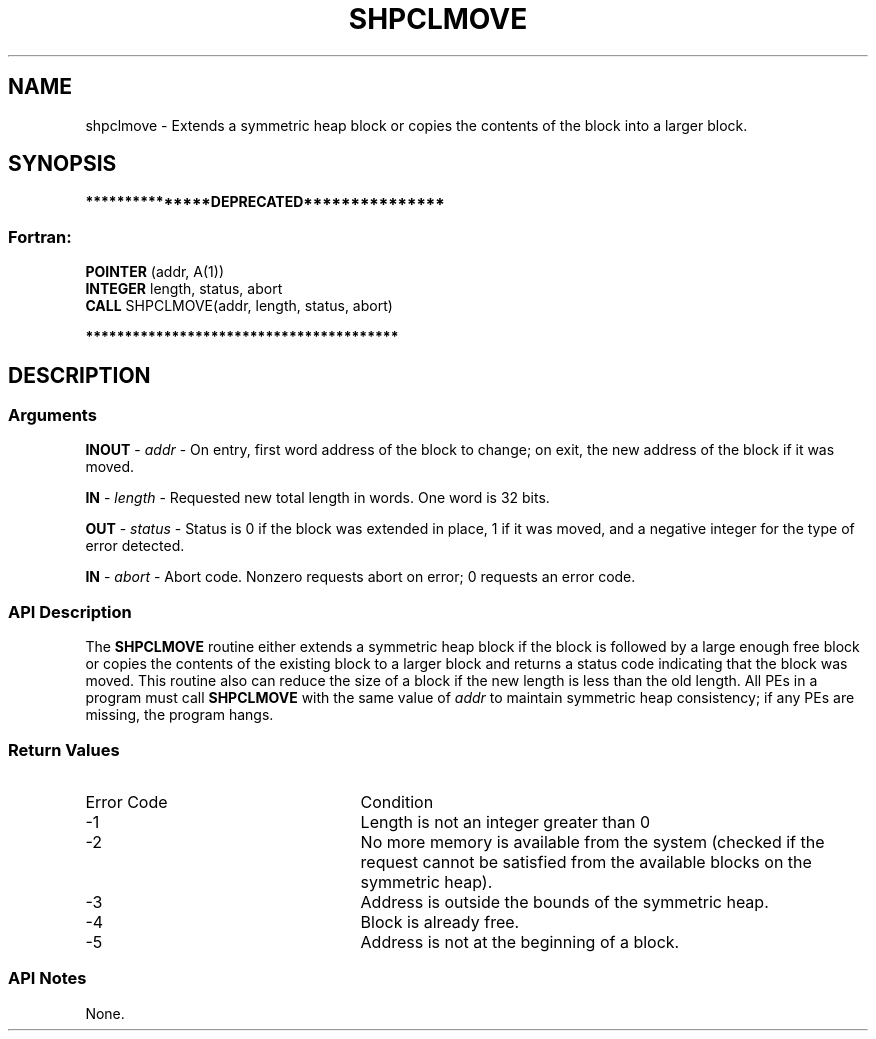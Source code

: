 .TH SHPCLMOVE 3 "Open Source Software Solutions, Inc." "OpenSHMEM Library Documentation"
./ sectionStart
.SH NAME
shpclmove \- 
Extends a symmetric heap block or copies the contents of the block into a
larger block.

./ sectionEnd


./ sectionStart
.SH   SYNOPSIS
./ sectionEnd

./ sectionStart

.B ***************DEPRECATED***************
.SS Fortran:

.nf

.BR "POINTER " "(addr, A(1))"
.BR "INTEGER " "length, status, abort"
.BR "CALL " "SHPCLMOVE(addr, length, status, abort)"

.fi
.B ****************************************

./ sectionEnd




./ sectionStart

.SH DESCRIPTION
.SS Arguments
.BR "INOUT " -
.I addr
- On entry, first word address of the block to
change; on exit, the new address of the block if it was moved.


.BR "IN " -
.I length
- Requested new total length in words. One word is
32 bits.


.BR "OUT " -
.I status
- Status is 0 if the block was extended in
place, 1 if it was moved, and a negative integer for the type of
error detected.


.BR "IN " -
.I abort
- Abort code. Nonzero requests abort on error;
0 requests an error code.
./ sectionEnd


./ sectionStart

.SS API Description

The 
.B SHPCLMOVE
routine either extends a symmetric heap block if the block
is followed by a large enough free block or copies the contents of the existing
block to a larger block and returns a status code indicating that the block was
moved. This routine also can reduce the size of a block if the new length is
less than the old length. All PEs in a program must call
.B SHPCLMOVE
with the same value of 
.I addr
to maintain symmetric heap
consistency; if any PEs are missing, the program hangs.

./ sectionEnd


./ sectionStart

.SS Return Values

./ sectionEnd


./ sectionStart
.TP 25
Error Code
Condition
./ sectionEnd


./ sectionStart
.TP 25
-1 
Length is not an integer greater than 0
./ sectionEnd


./ sectionStart
.TP 25
-2
No more memory is available from the system (checked if the request cannot be satisfied from the available blocks on the symmetric heap).
./ sectionEnd


./ sectionStart
.TP 25
-3
Address is outside the bounds of the symmetric heap.
./ sectionEnd


./ sectionStart
.TP 25
-4
Block is already free.
./ sectionEnd


./ sectionStart
.TP 25
-5
Address is not at the beginning of a block.
./ sectionEnd


./ sectionStart

.SS API Notes

None.

./ sectionEnd




